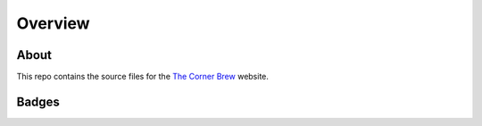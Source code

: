 Overview
========

About
-----
This repo contains the source files for the `The Corner Brew <https://reenignearcher.github.io/corner-brew>`_ website.

Badges
------

.. image:: https://img.shields.io/github/actions/workflow/status/reenignearcher/corner-brew/build.yml.svg?branch=main&label=build&logo=github&style=for-the-badge
   :alt: GitHub Workflow Status (Build)
   :target: https://github.com/ReenigneArcher/crowd-in/actions/workflows/build.yml?query=branch%3Amain
